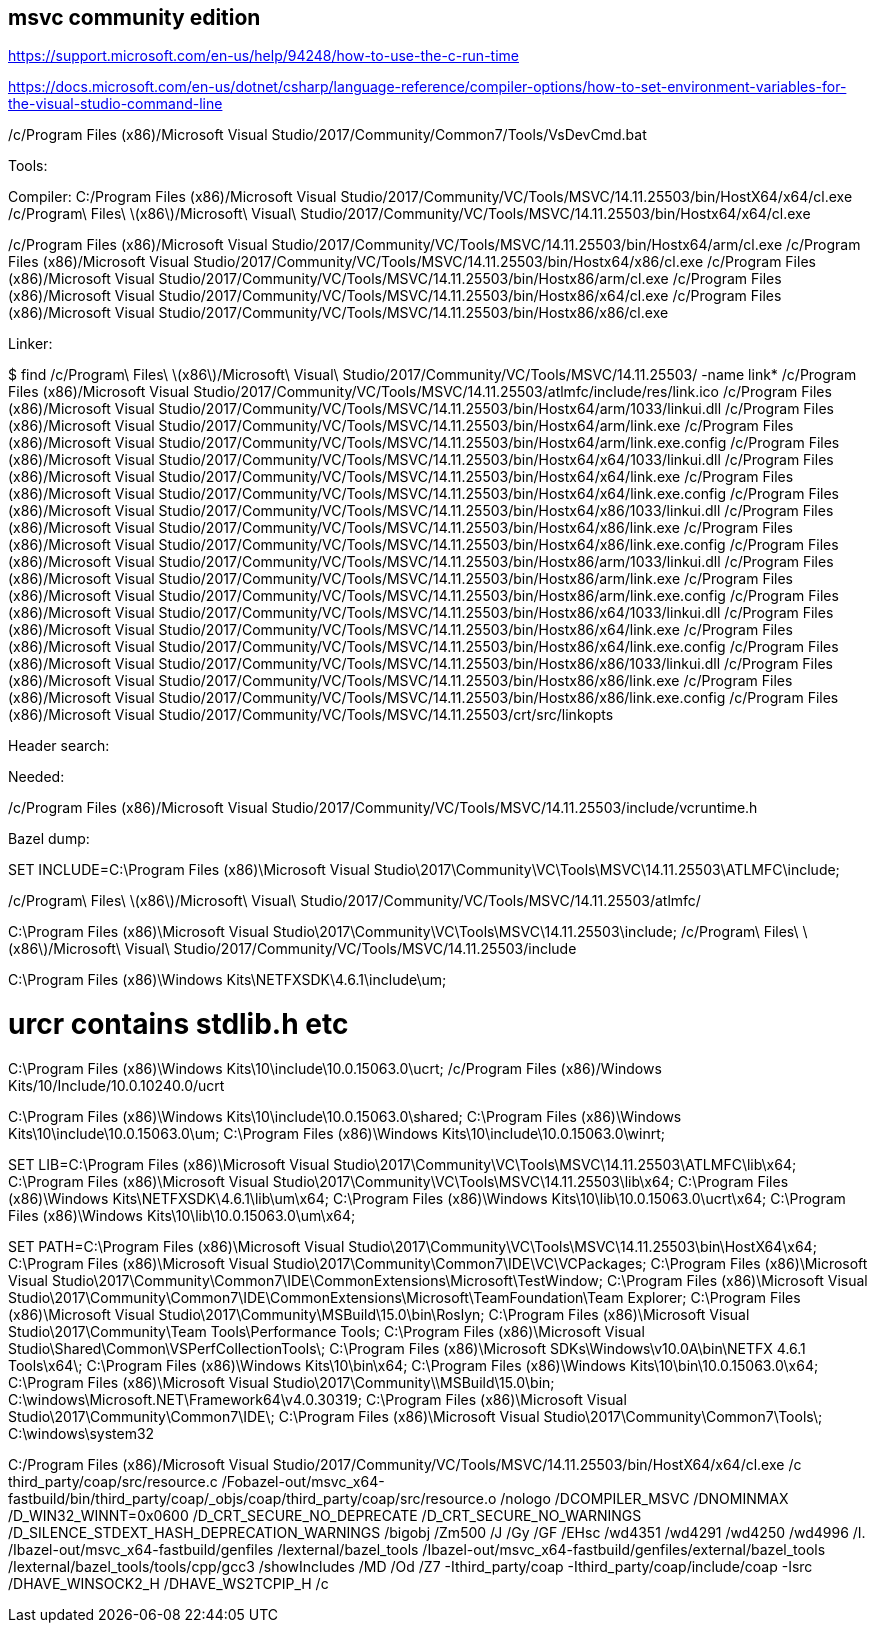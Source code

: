 
== msvc community edition

https://support.microsoft.com/en-us/help/94248/how-to-use-the-c-run-time

https://docs.microsoft.com/en-us/dotnet/csharp/language-reference/compiler-options/how-to-set-environment-variables-for-the-visual-studio-command-line


/c/Program Files (x86)/Microsoft Visual Studio/2017/Community/Common7/Tools/VsDevCmd.bat



Tools:

Compiler:
C:/Program Files (x86)/Microsoft Visual Studio/2017/Community/VC/Tools/MSVC/14.11.25503/bin/HostX64/x64/cl.exe
/c/Program\ Files\ \(x86\)/Microsoft\ Visual\ Studio/2017/Community/VC/Tools/MSVC/14.11.25503/bin/Hostx64/x64/cl.exe

/c/Program Files (x86)/Microsoft Visual Studio/2017/Community/VC/Tools/MSVC/14.11.25503/bin/Hostx64/arm/cl.exe
/c/Program Files (x86)/Microsoft Visual Studio/2017/Community/VC/Tools/MSVC/14.11.25503/bin/Hostx64/x86/cl.exe
/c/Program Files (x86)/Microsoft Visual Studio/2017/Community/VC/Tools/MSVC/14.11.25503/bin/Hostx86/arm/cl.exe
/c/Program Files (x86)/Microsoft Visual Studio/2017/Community/VC/Tools/MSVC/14.11.25503/bin/Hostx86/x64/cl.exe
/c/Program Files (x86)/Microsoft Visual Studio/2017/Community/VC/Tools/MSVC/14.11.25503/bin/Hostx86/x86/cl.exe


Linker:


$ find /c/Program\ Files\ \(x86\)/Microsoft\ Visual\ Studio/2017/Community/VC/Tools/MSVC/14.11.25503/ -name link*
/c/Program Files (x86)/Microsoft Visual Studio/2017/Community/VC/Tools/MSVC/14.11.25503/atlmfc/include/res/link.ico
/c/Program Files (x86)/Microsoft Visual Studio/2017/Community/VC/Tools/MSVC/14.11.25503/bin/Hostx64/arm/1033/linkui.dll
/c/Program Files (x86)/Microsoft Visual Studio/2017/Community/VC/Tools/MSVC/14.11.25503/bin/Hostx64/arm/link.exe
/c/Program Files (x86)/Microsoft Visual Studio/2017/Community/VC/Tools/MSVC/14.11.25503/bin/Hostx64/arm/link.exe.config
/c/Program Files (x86)/Microsoft Visual Studio/2017/Community/VC/Tools/MSVC/14.11.25503/bin/Hostx64/x64/1033/linkui.dll
/c/Program Files (x86)/Microsoft Visual Studio/2017/Community/VC/Tools/MSVC/14.11.25503/bin/Hostx64/x64/link.exe
/c/Program Files (x86)/Microsoft Visual Studio/2017/Community/VC/Tools/MSVC/14.11.25503/bin/Hostx64/x64/link.exe.config
/c/Program Files (x86)/Microsoft Visual Studio/2017/Community/VC/Tools/MSVC/14.11.25503/bin/Hostx64/x86/1033/linkui.dll
/c/Program Files (x86)/Microsoft Visual Studio/2017/Community/VC/Tools/MSVC/14.11.25503/bin/Hostx64/x86/link.exe
/c/Program Files (x86)/Microsoft Visual Studio/2017/Community/VC/Tools/MSVC/14.11.25503/bin/Hostx64/x86/link.exe.config
/c/Program Files (x86)/Microsoft Visual Studio/2017/Community/VC/Tools/MSVC/14.11.25503/bin/Hostx86/arm/1033/linkui.dll
/c/Program Files (x86)/Microsoft Visual Studio/2017/Community/VC/Tools/MSVC/14.11.25503/bin/Hostx86/arm/link.exe
/c/Program Files (x86)/Microsoft Visual Studio/2017/Community/VC/Tools/MSVC/14.11.25503/bin/Hostx86/arm/link.exe.config
/c/Program Files (x86)/Microsoft Visual Studio/2017/Community/VC/Tools/MSVC/14.11.25503/bin/Hostx86/x64/1033/linkui.dll
/c/Program Files (x86)/Microsoft Visual Studio/2017/Community/VC/Tools/MSVC/14.11.25503/bin/Hostx86/x64/link.exe
/c/Program Files (x86)/Microsoft Visual Studio/2017/Community/VC/Tools/MSVC/14.11.25503/bin/Hostx86/x64/link.exe.config
/c/Program Files (x86)/Microsoft Visual Studio/2017/Community/VC/Tools/MSVC/14.11.25503/bin/Hostx86/x86/1033/linkui.dll
/c/Program Files (x86)/Microsoft Visual Studio/2017/Community/VC/Tools/MSVC/14.11.25503/bin/Hostx86/x86/link.exe
/c/Program Files (x86)/Microsoft Visual Studio/2017/Community/VC/Tools/MSVC/14.11.25503/bin/Hostx86/x86/link.exe.config
/c/Program Files (x86)/Microsoft Visual Studio/2017/Community/VC/Tools/MSVC/14.11.25503/crt/src/linkopts

Header search:

Needed:

/c/Program Files (x86)/Microsoft Visual Studio/2017/Community/VC/Tools/MSVC/14.11.25503/include/vcruntime.h



Bazel dump:


SET INCLUDE=C:\Program Files (x86)\Microsoft Visual Studio\2017\Community\VC\Tools\MSVC\14.11.25503\ATLMFC\include;

/c/Program\ Files\ \(x86\)/Microsoft\ Visual\ Studio/2017/Community/VC/Tools/MSVC/14.11.25503/atlmfc/

C:\Program Files (x86)\Microsoft Visual Studio\2017\Community\VC\Tools\MSVC\14.11.25503\include;
/c/Program\ Files\ \(x86\)/Microsoft\ Visual\ Studio/2017/Community/VC/Tools/MSVC/14.11.25503/include

C:\Program Files (x86)\Windows Kits\NETFXSDK\4.6.1\include\um;

# urcr contains stdlib.h etc
C:\Program Files (x86)\Windows Kits\10\include\10.0.15063.0\ucrt;
/c/Program Files (x86)/Windows Kits/10/Include/10.0.10240.0/ucrt

C:\Program Files (x86)\Windows Kits\10\include\10.0.15063.0\shared;
C:\Program Files (x86)\Windows Kits\10\include\10.0.15063.0\um;
C:\Program Files (x86)\Windows Kits\10\include\10.0.15063.0\winrt;


SET LIB=C:\Program Files (x86)\Microsoft Visual Studio\2017\Community\VC\Tools\MSVC\14.11.25503\ATLMFC\lib\x64;
C:\Program Files (x86)\Microsoft Visual Studio\2017\Community\VC\Tools\MSVC\14.11.25503\lib\x64;
C:\Program Files (x86)\Windows Kits\NETFXSDK\4.6.1\lib\um\x64;
C:\Program Files (x86)\Windows Kits\10\lib\10.0.15063.0\ucrt\x64;
C:\Program Files (x86)\Windows Kits\10\lib\10.0.15063.0\um\x64;



SET PATH=C:\Program Files (x86)\Microsoft Visual Studio\2017\Community\VC\Tools\MSVC\14.11.25503\bin\HostX64\x64;
C:\Program Files (x86)\Microsoft Visual Studio\2017\Community\Common7\IDE\VC\VCPackages;
C:\Program Files (x86)\Microsoft Visual Studio\2017\Community\Common7\IDE\CommonExtensions\Microsoft\TestWindow;
C:\Program Files (x86)\Microsoft Visual Studio\2017\Community\Common7\IDE\CommonExtensions\Microsoft\TeamFoundation\Team Explorer;
C:\Program Files (x86)\Microsoft Visual Studio\2017\Community\MSBuild\15.0\bin\Roslyn;
C:\Program Files (x86)\Microsoft Visual Studio\2017\Community\Team Tools\Performance Tools;
C:\Program Files (x86)\Microsoft Visual Studio\Shared\Common\VSPerfCollectionTools\;
C:\Program Files (x86)\Microsoft SDKs\Windows\v10.0A\bin\NETFX 4.6.1 Tools\x64\;
C:\Program Files (x86)\Windows Kits\10\bin\x64;
C:\Program Files (x86)\Windows Kits\10\bin\10.0.15063.0\x64;
C:\Program Files (x86)\Microsoft Visual Studio\2017\Community\\MSBuild\15.0\bin;
C:\windows\Microsoft.NET\Framework64\v4.0.30319;
C:\Program Files (x86)\Microsoft Visual Studio\2017\Community\Common7\IDE\;
C:\Program Files (x86)\Microsoft Visual Studio\2017\Community\Common7\Tools\;
C:\windows\system32

C:/Program Files (x86)/Microsoft Visual Studio/2017/Community/VC/Tools/MSVC/14.11.25503/bin/HostX64/x64/cl.exe
/c third_party/coap/src/resource.c
/Fobazel-out/msvc_x64-fastbuild/bin/third_party/coap/_objs/coap/third_party/coap/src/resource.o
/nologo
/DCOMPILER_MSVC
/DNOMINMAX
/D_WIN32_WINNT=0x0600
/D_CRT_SECURE_NO_DEPRECATE
/D_CRT_SECURE_NO_WARNINGS
/D_SILENCE_STDEXT_HASH_DEPRECATION_WARNINGS
/bigobj
/Zm500
/J
/Gy
/GF
/EHsc
/wd4351
/wd4291
/wd4250
/wd4996
/I.
/Ibazel-out/msvc_x64-fastbuild/genfiles
/Iexternal/bazel_tools
/Ibazel-out/msvc_x64-fastbuild/genfiles/external/bazel_tools
/Iexternal/bazel_tools/tools/cpp/gcc3
/showIncludes
/MD
/Od
/Z7
-Ithird_party/coap
-Ithird_party/coap/include/coap
-Isrc
/DHAVE_WINSOCK2_H
/DHAVE_WS2TCPIP_H
/c